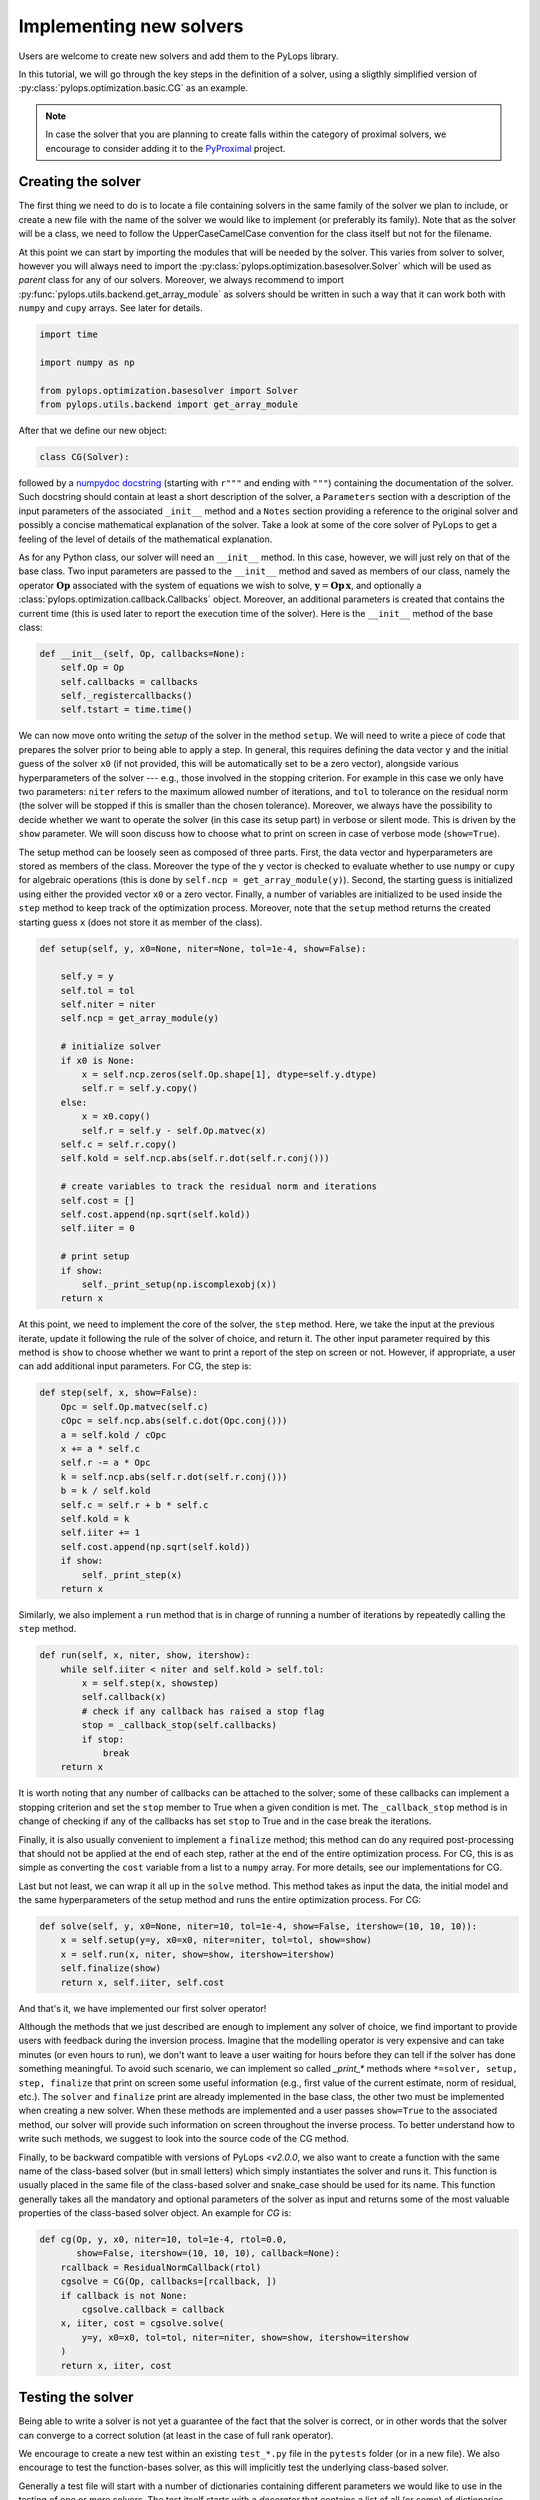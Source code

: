 .. _addingsolver:

Implementing new solvers
========================
Users are welcome to create new solvers and add them to the PyLops library.

In this tutorial, we will go through the key steps in the definition of a solver, using a
sligthly simplified version of :py:class:`pylops.optimization.basic.CG` as an example.

.. note::
    In case the solver that you are planning to create falls within the category of proximal solvers,
    we encourage to consider adding it to the `PyProximal <http://pyproximal.readthedocs.io>`_ project.


Creating the solver
-------------------
The first thing we need to do is to locate a file containing solvers in the same family of the solver we plan to
include, or create a new file with the name of the solver we would like to implement (or preferably its family).
Note that as the solver will be a class, we need to follow the UpperCaseCamelCase convention for the class itself
but not for the filename.

At this point we can start by importing the modules that will be needed by the solver.
This varies from solver to solver, however you will always need to import the
:py:class:`pylops.optimization.basesolver.Solver` which will be used as *parent* class for any of our solvers.
Moreover, we always recommend to import :py:func:`pylops.utils.backend.get_array_module` as solvers should be written
in such a way that it can work both with ``numpy`` and ``cupy`` arrays. See later for details.

.. code-block:: python

    import time

    import numpy as np

    from pylops.optimization.basesolver import Solver
    from pylops.utils.backend import get_array_module


After that we define our new object:

.. code-block:: python

    class CG(Solver):

followed by a `numpydoc docstring <https://numpydoc.readthedocs.io/en/latest/format.html/>`__
(starting with ``r"""`` and ending with ``"""``) containing the documentation of the solver. Such docstring should
contain at least a short description of the solver, a ``Parameters`` section with a description of the
input parameters of the associated ``_init__`` method and a ``Notes`` section providing a reference to the original
solver and possibly a concise mathematical explanation of the solver. Take a look at some of the core solver of PyLops
to get a feeling of the level of details of the mathematical explanation.

As for any Python class, our solver will need an ``__init__`` method. In this case, however, we will just rely on that
of the base class. Two input parameters are passed to the ``__init__`` method and saved as members of our class,
namely the operator :math:`\mathbf{Op}` associated with the system of equations we wish to solve,
:math:`\mathbf{y}=\mathbf{Op}\,\mathbf{x}`, and optionally a :class:`pylops.optimization.callback.Callbacks` object. Moreover,
an additional parameters is created that contains the current time (this is used later to report the execution time
of the solver). Here is the ``__init__`` method of the base class:

.. code-block:: python

    def __init__(self, Op, callbacks=None):
        self.Op = Op
        self.callbacks = callbacks
        self._registercallbacks()
        self.tstart = time.time()

We can now move onto writing the *setup* of the solver in the method ``setup``. We will need to write
a piece of code that prepares the solver prior to being able to apply a step. In general, this requires defining the
data vector ``y`` and the initial guess of the solver ``x0`` (if not provided, this will be automatically set to be a zero
vector), alongside various hyperparameters of the solver --- e.g., those involved in the stopping criterion. For example in
this case we only have two parameters: ``niter`` refers to the maximum allowed number of iterations, and ``tol`` to
tolerance on the residual norm (the solver will be stopped if this is smaller than the chosen tolerance). Moreover,
we always have the possibility to decide whether we want to operate the solver (in this case its setup part) in verbose
or silent mode. This is driven by the ``show`` parameter. We will soon discuss how to choose what to print on screen in
case of verbose mode (``show=True``).

The setup method can be loosely seen as composed of three parts. First, the data
vector and hyperparameters are stored as members of the class. Moreover the type of the ``y`` vector is checked to
evaluate whether to use ``numpy`` or ``cupy`` for algebraic operations (this is done by ``self.ncp = get_array_module(y)``).
Second, the starting guess is initialized using either the provided vector ``x0`` or a zero vector. Finally, a number
of variables are initialized to be used inside the ``step`` method to keep track of the optimization process. Moreover,
note that the ``setup`` method returns the created starting guess ``x`` (does not store it as member of the class).

.. code-block:: python

    def setup(self, y, x0=None, niter=None, tol=1e-4, show=False):

        self.y = y
        self.tol = tol
        self.niter = niter
        self.ncp = get_array_module(y)

        # initialize solver
        if x0 is None:
            x = self.ncp.zeros(self.Op.shape[1], dtype=self.y.dtype)
            self.r = self.y.copy()
        else:
            x = x0.copy()
            self.r = self.y - self.Op.matvec(x)
        self.c = self.r.copy()
        self.kold = self.ncp.abs(self.r.dot(self.r.conj()))

        # create variables to track the residual norm and iterations
        self.cost = []
        self.cost.append(np.sqrt(self.kold))
        self.iiter = 0

        # print setup
        if show:
            self._print_setup(np.iscomplexobj(x))
        return x

At this point, we need to implement the core of the solver, the ``step`` method. Here, we take the input at the previous iterate,
update it following the rule of the solver of choice, and return it. The other input parameter required by this method
is ``show`` to choose whether we want to print a report of the step on screen or not. However, if appropriate, a user
can add additional input parameters. For CG, the step is:

.. code-block:: python

    def step(self, x, show=False):
        Opc = self.Op.matvec(self.c)
        cOpc = self.ncp.abs(self.c.dot(Opc.conj()))
        a = self.kold / cOpc
        x += a * self.c
        self.r -= a * Opc
        k = self.ncp.abs(self.r.dot(self.r.conj()))
        b = k / self.kold
        self.c = self.r + b * self.c
        self.kold = k
        self.iiter += 1
        self.cost.append(np.sqrt(self.kold))
        if show:
            self._print_step(x)
        return x


Similarly, we also implement a ``run`` method that is in charge of running a number of iterations by repeatedly
calling the ``step`` method. 

.. code-block:: python

    def run(self, x, niter, show, itershow):
        while self.iiter < niter and self.kold > self.tol:
            x = self.step(x, showstep)
            self.callback(x)
            # check if any callback has raised a stop flag
            stop = _callback_stop(self.callbacks)
            if stop:
                break
        return x

It is worth noting that any number of callbacks can be attached to the solver; some of these
callbacks can implement a stopping criterion and set the ``stop`` member to True when a given
condition is met. The ``_callback_stop`` method is in change of checking if any of the callbacks
has set ``stop`` to True and in the case break the iterations.

Finally, it is also usually convenient to implement a ``finalize`` method; this method can do any required post-processing that should
not be applied at the end of each step, rather at the end of the entire optimization process. For CG, this is as simple
as converting the ``cost`` variable from a list to a ``numpy`` array. For more details, see our implementations for CG.

Last but not least, we can wrap it all up in the ``solve`` method. This method takes as input the data, the initial
model and the same hyperparameters of the setup method and runs the entire optimization process. For CG:

.. code-block:: python

    def solve(self, y, x0=None, niter=10, tol=1e-4, show=False, itershow=(10, 10, 10)):
        x = self.setup(y=y, x0=x0, niter=niter, tol=tol, show=show)
        x = self.run(x, niter, show=show, itershow=itershow)
        self.finalize(show)
        return x, self.iiter, self.cost

And that's it, we have implemented our first solver operator!

Although the methods that we just described are enough to implement any solver of choice, we find important to provide
users with feedback during the inversion process. Imagine that the modelling operator is very expensive and can take
minutes (or even hours to run), we don't want to leave a user waiting for hours before they can tell if the solver has
done something meaningful. To avoid such scenario, we can implement so called `_print_*` methods where
``*=solver, setup, step, finalize`` that print on screen some useful information (e.g., first value of the current
estimate, norm of residual, etc.). The ``solver`` and ``finalize`` print are already implemented in the base class,
the other two must be implemented when creating a new solver. When these methods are implemented and a user passes
``show=True`` to the associated method, our solver will provide such information on screen throughout the inverse
process. To better understand how to write such methods, we suggest to look into the source code of the CG method.

Finally, to be backward compatible with versions of PyLops `<v2.0.0`, we also want to create a function with the same
name of the class-based solver (but in small letters) which simply instantiates the solver and runs it. This function
is usually placed in the same file of the class-based solver and snake_case should be used for its name.
This function generally takes all the mandatory and optional parameters of the solver as
input and returns some of the most valuable properties of the class-based solver object. An example for `CG` is:

.. code-block:: python

    def cg(Op, y, x0, niter=10, tol=1e-4, rtol=0.0,
           show=False, itershow=(10, 10, 10), callback=None):
        rcallback = ResidualNormCallback(rtol)
        cgsolve = CG(Op, callbacks=[rcallback, ])
        if callback is not None:
            cgsolve.callback = callback
        x, iiter, cost = cgsolve.solve(
            y=y, x0=x0, tol=tol, niter=niter, show=show, itershow=itershow
        )
        return x, iiter, cost


Testing the solver
------------------
Being able to write a solver is not yet a guarantee of the fact that the solver is correct, or in other words
that the solver can converge to a correct solution (at least in the case of full rank operator).

We encourage to create a new test within an existing ``test_*.py`` file in the ``pytests`` folder (or in a new file).
We also encourage to test the function-bases solver, as this will implicitly test the underlying class-based solver.

Generally a test file will start with a number of dictionaries containing different parameters we would like to
use in the testing of one or more solvers. The test itself starts with a *decorator* that contains a list
of all (or some) of dictionaries that will would like to use for our specific operator, followed by
the definition of the test:

.. code-block:: python

    @pytest.mark.parametrize("par", [(par1),(par2)])
    def test_CG(par):

At this point we can first create a full-rank operator, an input vector and compute the associated data. We can then run
the solver for a certain number of iterations, checking that the solution agrees with the true `x` within a certain
tolerance:

.. code-block:: python

    """CG with linear operator
    """
    np.random.seed(10)

    A = np.random.normal(0, 10, (par["ny"], par["nx"]))
    A = np.conj(A).T @ A  # to ensure definite positive matrix
    Aop = MatrixMult(A, dtype=par["dtype"])

    x = np.ones(par["nx"])
    x0 = np.random.normal(0, 10, par["nx"])

    y = Aop * x
    xinv = cg(Aop, y, x0=x0, niter=par["nx"], tol=1e-5, show=True)[0]
    assert_array_almost_equal(x, xinv, decimal=4)


Documenting the solver
----------------------
Once the solver has been created, we can add it to the documentation of PyLops. To do so, simply add the name of
the operator within the ``index.rst`` file in ``docs/source/api`` directory.

Moreover, in order to facilitate the user of your operator by other users, a simple example should be provided as part of the
Sphinx-gallery of the documentation of the PyLops library. The directory ``examples`` contains several scripts that
can be used as template.


Final checklist
---------------
Before submitting your new solver for review, use the following **checklist** to ensure that your code
adheres to the guidelines of PyLops:

- you have added the new solver to a new or existing file in the ``optimization`` directory within the ``pylops``
  package.

- the new class contains at least ``__init__``, ``setup``, ``step``, ``run``, ``finalize``, and ``solve`` methods.

- each of the above methods have a `numpydoc docstring <https://numpydoc.readthedocs.io/>`__ documenting
  at least the input ``Parameters`` and the ``__init__`` method contains also a ``Notes`` section providing a
  mathematical explanation of the solver.

- a new test has been added to an existing ``test_*.py`` file within the ``pytests`` folder. The test should verify
  that the new solver converges to the true solution for a well-designed inverse problem (i.e., full rank operator).

- the new solver is used within at least one *example* (in ``examples`` directory) or one *tutorial*
  (in ``tutorials`` directory).

